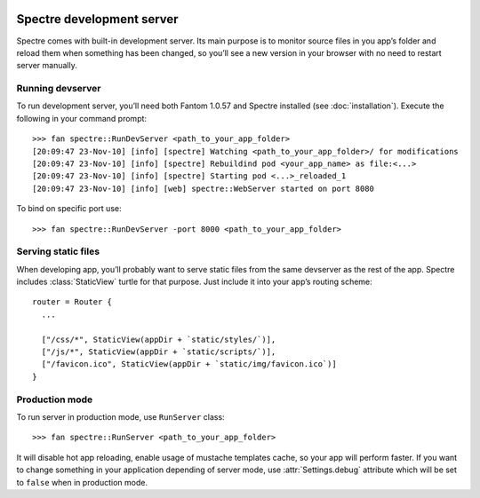 .. image:: _images/devserver.png
   :class: article_cover cover_devserver

============================
 Spectre development server
============================

Spectre comes with built-in development server. Its main purpose is to monitor source files in you app’s folder and reload them when something has been changed, so you’ll see a new version in your browser with no need to restart server manually.

Running devserver
-----------------

To run development server, you’ll need both Fantom 1.0.57 and Spectre installed (see :doc:`installation`). Execute the following in your command prompt::

  >>> fan spectre::RunDevServer <path_to_your_app_folder>
  [20:09:47 23-Nov-10] [info] [spectre] Watching <path_to_your_app_folder>/ for modifications
  [20:09:47 23-Nov-10] [info] [spectre] Rebuildind pod <your_app_name> as file:<...>
  [20:09:47 23-Nov-10] [info] [spectre] Starting pod <...>_reloaded_1
  [20:09:47 23-Nov-10] [info] [web] spectre::WebServer started on port 8080
  
To bind on specific port use::

  >>> fan spectre::RunDevServer -port 8000 <path_to_your_app_folder>
 
Serving static files
--------------------

When developing app, you’ll probably want to serve static files from the same devserver as the rest of the app. Spectre includes :class:`StaticView` turtle for that purpose. Just include it into your app’s routing scheme::

  router = Router {
    ...
    
    ["/css/*", StaticView(appDir + `static/styles/`)],
    ["/js/*", StaticView(appDir + `static/scripts/`)],
    ["/favicon.ico", StaticView(appDir + `static/img/favicon.ico`)]
  }

.. _devserver-production-mode:
  
Production mode
---------------

To run server in production mode, use ``RunServer`` class::

  >>> fan spectre::RunServer <path_to_your_app_folder>

It will disable hot app reloading, enable usage of mustache templates cache, so your app will perform faster. If you want to change something in your application depending of server mode, use :attr:`Settings.debug` attribute which will be set to ``false`` when in production mode.